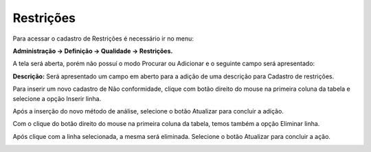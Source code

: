 ﻿Restrições
~~~~~~~~~~~~~~~~~~~~~~

Para acessar o cadastro de Restrições é necessário ir no menu:

**Administração -> Definição -> Qualidade -> Restrições.**

A tela será aberta, porém não possuí o modo Procurar ou Adicionar e o seguinte campo será apresentado:

.. image:: /_static/BR\ One\ Qualidade/Cadastro/Restrições/1.png
   :width: 500
   :height: 300

**Descrição:** Será apresentado um campo em aberto para a adição de uma descrição para Cadastro de restrições.

Para inserir um novo cadastro de Não conformidade, clique com botão direito do mouse na primeira coluna da tabela e selecione a opção Inserir linha.

.. image:: /_static/BR\ One\ Qualidade/Cadastro/Restrições/2.png
   :width: 500
   :height: 300

Após a inserção do novo método de análise, selecione o botão Atualizar para concluir a adição.

.. image:: /_static/BR\ One\ Qualidade/Cadastro/Restrições/3.png
   :width: 500
   :height: 300

Com o clique do botão direito do mouse na primeira coluna da tabela, temos também a opção Eliminar linha.

.. image:: /_static/BR\ One\ Qualidade/Cadastro/Restrições/4.png
   :width: 500
   :height: 300

Após clique com a linha selecionada, a mesma será eliminada. Selecione o botão Atualizar para concluir a ação.

.. image:: /_static/BR\ One\ Qualidade/Cadastro/Restrições/5.png
   :width: 500
   :height: 300

.. image:: /_static/BR\ One\ Qualidade/Cadastro/Restrições/6.png
   :width: 500
   :height: 300

